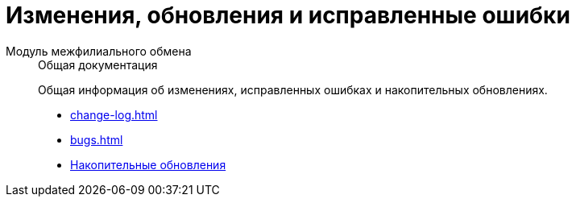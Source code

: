:page-layout: home

= Изменения, обновления и исправленные ошибки

[tabs]
====
Модуль межфилиального обмена::
+
.Общая документация
****
Общая информация об изменениях, исправленных ошибках и накопительных обновлениях.

* xref:change-log.adoc[]
* xref:bugs.adoc[]
* xref:patches-log.adoc[Накопительные обновления]
****
====
